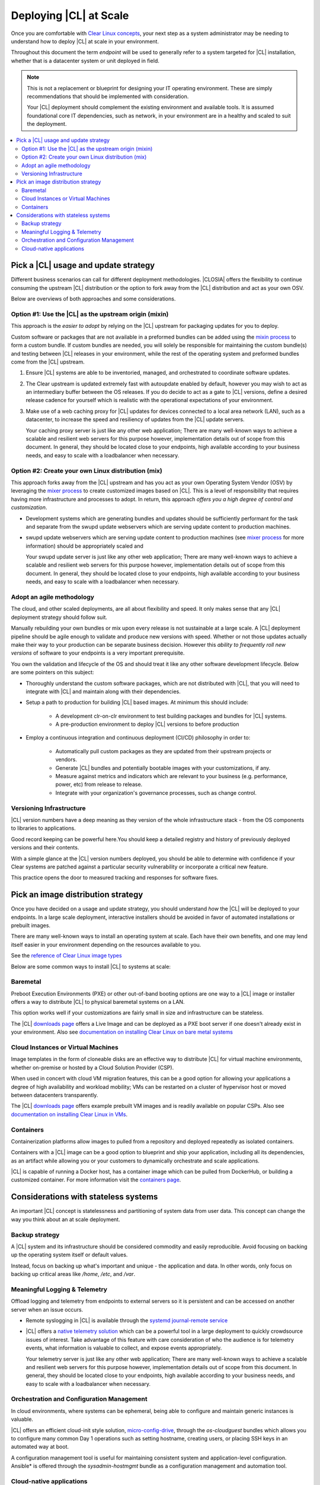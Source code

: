 .. _deploy-at-scale.rst:

Deploying |CL| at Scale
#######################

Once you are comfortable with `Clear Linux concepts`_, your next step
as a system administrator may be needing to understand how to deploy 
|CL| at scale in your environment.  

Throughout this document the term *endpoint* will be used to generally refer 
to a system targeted for |CL| installation, whether that is a datacenter 
system or unit deployed in field.  

.. note::

    This is not a replacement or blueprint for designing your IT operating 
    environment. These are simply recommendations that should be  implemented 
    with consideration. 
    
    Your |CL| deployment should complement the 
    existing environment and available tools. It is assumed foundational core IT 
    dependencies, such as network, in your environment are in a healthy and scaled
    to suit the deployment.



.. contents:: :local:
    :depth: 2





Pick a |CL| usage and update strategy
=====================================

Different business scenarios can call for different deployment methodologies. 
|CLOSIA| offers the flexibility to continue consuming the upstream |CL|
distribution or the option to fork away from the |CL| distribution and
act as your own OSV. 


Below are overviews of both approaches and some considerations.
 



Option #1: Use the |CL| as the upstream origin (mixin)
------------------------------------------------------

This approach is the *easier to adopt* by relying on the |CL| upstream for 
packaging updates for you to deploy. 


Custom software or packages that are not available in a preformed bundles can 
be added using the `mixin process`_ to form a custom bundle. 
If custom bundles are needed, you will solely be responsible for maintaining 
the custom bundle(s) and testing between |CL| releases in your environment, 
while the rest of the operating system and preformed bundles come from the 
|CL| upstream.
    


#. Ensure |CL| systems are able to be inventoried, managed, and orchestrated 
   to coordinate software updates.

#. The Clear upstream is updated extremely fast with autoupdate enabled by 
   default, however you may wish to act as an intermediary buffer between
   the OS releases. If you do decide to act as a gate to |CL| versions, 
   define a desired release cadence for yourself which is realistic with the 
   operational expectations of your environment.

#. Make use of a web caching proxy for |CL| updates for devices connected to 
   a local area network (LAN), such as a datacenter, to increase the speed 
   and resiliency of updates from the |CL| update servers. 
   
   Your caching proxy server is just like any other web application;
   |WEB-SERVER-SCALE|

 

Option #2: Create your own Linux distribution (mix)
---------------------------------------------------

This approach forks away from the |CL| upstream and has you act as your own 
Operating System Vendor (OSV) by leveraging the `mixer process`_ to create 
customized images based on |CL|. This is a level of responsibility that 
requires having more infrastructure and processes  to adopt. In return, this 
approach *offers you a high degree of control and customization*.


* Development systems which are generating bundles and updates should be 
  sufficiently performant for the task and separate from the swupd update 
  webservers which are serving update content to production machines.

* swupd update webservers which are serving update content to 
  production machines (see `mixer process`_ for more information) should be
  appropriately scaled and  
  
  Your swupd update server is just like any other web application;
  |WEB-SERVER-SCALE|

     

Adopt an agile methodology
--------------------------
The cloud, and other scaled deployments, are all about flexibility and speed.
It only makes sense that any |CL| deployment strategy should follow suit. 

Manually rebuilding your own bundles or mix upon every release is not 
sustainable at a large scale. A |CL| deployment pipeline should be agile 
enough to validate and produce new versions with speed. Whether or not those 
updates actually make their way to your production can be separate 
business decision. However this *ability to frequently roll new versions* of 
software to your endpoints is a very important prerequisite. 

You own the validation and lifecycle of the OS and should treat it like any 
other software development lifecycle. Below are some pointers on this subject:

* Thoroughly understand the custom software packages, which are not 
  distributed with |CL|, that you will need to integrate with |CL| and 
  maintain along with their dependencies.


* Setup a path to production for building |CL| based images. At minimum this 
  should include:

    * A development clr-on-clr environment to test building packages and 
      bundles for |CL| systems. 

    * A pre-production environment to deploy |CL| versions to before 
      production 


* Employ a continuous integration and continuous deployment (CI/CD) philosophy
  in order to:

    - Automatically pull custom packages as they are updated from their 
      upstream projects or vendors. 

    - Generate |CL| bundles and potentially bootable images with your 
      customizations, if any. 

    - Measure against metrics and indicators which are relevant to your 
      business (e.g. performance, power, etc) from release to release.

    - Integrate with your organization's governance processes, such as change 
      control.







Versioning Infrastructure
-------------------------

|CL| version numbers have a deep meaning as they version of the whole 
infrastructure stack  - from the OS components to libraries to applications. 

Good record keeping can be powerful here.You should keep a detailed registry 
and history of previously deployed versions and their contents.

With a simple glance at the |CL| version numbers deployed, you should be able 
to determine with confidence if your Clear systems are patched against a 
particular security vulnerability or incorporate a critical new feature.
 
This practice opens the door to measured tracking and responses for software 
fixes. 




Pick an image distribution strategy
===================================

Once you have decided on a usage and update strategy, you should understand 
*how* the |CL| will be deployed to your endpoints. In a large scale 
deployment, interactive installers should be avoided in favor of automated 
installations or prebuilt images.

There are many well-known ways to install an operating system at scale. Each 
have their own benefits, and one may lend itself easier in your environment 
depending on the resources available to you.

See the `reference of Clear Linux image types`_
 

Below are some common ways to install |CL| to systems at scale:


Baremetal
----------

Preboot Execution Environments (PXE) or other 
out-of-band booting options are one way to a |CL| image or installer 
offers a way to distribute |CL| to physical baremetal systems on a LAN.

This option works well if your customizations are fairly small in size 
and infrastructure can be stateless. 

The |CL| `downloads page`_ offers a Live Image and can be deployed as 
a PXE boot server if one doesn't already exist in your environment. Also see
`documentation on installing Clear Linux on bare metal systems`_



Cloud Instances or Virtual Machines 
-----------------------------------
Image templates in the form of cloneable disks are an effective way to 
distribute |CL| for virtual machine environments, whether on-premise or 
hosted by a Cloud Solution Provider (CSP). 

When used in concert with cloud VM migration features, 
this can be a good option for allowing your applications a degree of high 
availability and workload mobility; VMs can be restarted on a cluster of 
hypervisor host or moved between datacenters transparently. 

The |CL| `downloads page`_ offers example prebuilt VM images and is 
readily available on popular CSPs. Also see 
`documentation on installing Clear Linux in VMs`_.



Containers
----------

Containerization platforms allow images to pulled from a 
repository and deployed repeatedly as isolated containers.  

Containers with a |CL| image can be a good option to blueprint and ship 
your application, including all its dependencies, as an artifact while 
allowing you or your customers to dynamically orchestrate and scale 
applications.

|CL| is capable of running a Docker host, has a container image which can 
be pulled from DockerHub, or building a customized container.
For more information visit the `containers page`_.

     


Considerations with stateless systems
=====================================
An important |CL| concept is statelessness and partitioning of system data 
from user data. This concept can change the way you think about an at scale 
deployment.


Backup strategy
---------------

A |CL| system and its infrastructure should be considered commodity and 
easily reproducible. Avoid focusing on backing up the operating system itself 
or default values. 

Instead, focus on backing up what's important and unique - the application 
and data.  In other words, only focus on backing up critical areas like 
`/home`,  `/etc`,  and `/var`.

 


Meaningful Logging & Telemetry
------------------------------

Offload logging and telemetry from endpoints to external servers so it is
persistent and can be accessed on another server when an issue occurs.


* Remote syslogging in |CL| is available through the 
  `systemd journal-remote service`_  


* |CL| offers a `native telemetry solution`_ which can be a powerful tool 
  in a large deployment to quickly crowdsource issues of interest. Take 
  advantage of this feature with care consideration of who the audience is 
  for telemetry events, what information is valuable to collect, and expose 
  events appropriately.  

  Your telemetry server is just like any other web application;
  |WEB-SERVER-SCALE|

 

 
Orchestration and Configuration Management
------------------------------------------------

In cloud environments, where systems can be ephemeral, being able to configure
and maintain generic instances is valuable.


|CL| offers an efficient cloud-init style solution, `micro-config-drive`_, 
through the *os-cloudguest* bundles which allows you to configure many 
common Day 1 operations such as setting hostname, creating users, or placing 
SSH keys in an automated way at boot.
 

A configuration management tool is useful for maintaining consistent system 
and application-level configuration. Ansible\* is offered through the 
*sysadmin-hostmgmt* bundle as a configuration management and automation tool. 

 

Cloud-native applications
-----------------------------------

An Infrastructure OS can design for good behavior, but it is ultimately up 
applications to make agile design choices and flows. Applications deployed 
upon |CL| should aim to be host-aware but not depend on any specific host to 
run. References should be relative and dynamic when possible.

The application architecture should incorporate an appropriate tolerance for 
infrastructure outages. Don't just keep stateless design as a noted feature. 
Continuously test its use; Automate its use by redeploying |CL| and 
application on new hosts. This naturally minimizes configuration drift, 
challenges your monitoring systems, and business continuity plans.





.. _`Clear Linux concepts`: https://clearlinux.org/documentation/clear-linux/concepts
.. _`mixin process`: https://clearlinux.org/documentation/clear-linux/guides/maintenance/mixin
.. _`mixer process`: https://clearlinux.org/documentation/clear-linux/guides/maintenance/mixer
.. _`reference of Clear Linux image types`: https://clearlinux.org/documentation/clear-linux/guides/maintenance/image-types
.. _`documentation on installing Clear Linux on bare metal systems`: https://clearlinux.org/documentation/clear-linux/get-started/bare-metal-install
.. _`downloads page`: https://download.clearlinux.org/image/
.. _`documentation on installing Clear Linux in VMs`: https://clearlinux.org/documentation/clear-linux/get-started/virtual-machine-install
.. _`containers page`: https://clearlinux.org/containers
.. _`systemd journal-remote service`: https://www.freedesktop.org/software/systemd/man/systemd-journal-remote.service.html
.. _`native telemetry solution`: https://clearlinux.org/features/telemetry
.. _`micro-config-drive`: https://github.com/clearlinux/micro-config-drive

.. |WEB-SERVER-SCALE| replace:: 
   There are many well-known ways to achieve a scalable and resilient web 
   servers for this purpose however, implementation details out of scope from this 
   document. In general, they should be located close to your endpoints, 
   high available according to your business needs, and easy to scale with a 
   loadbalancer when necessary.
